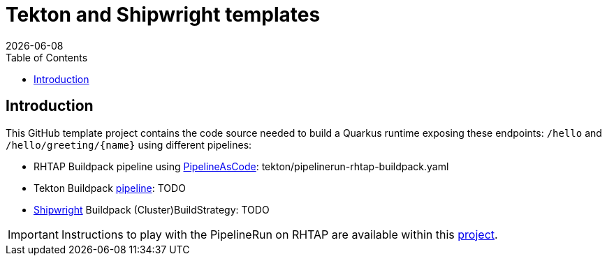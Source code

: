 = Tekton and Shipwright templates
:icons: font
:revdate: {docdate}
:toc: left
:toclevels: 2
ifdef::env-github[]
:tip-caption: :bulb:
:note-caption: :information_source:
:important-caption: :heavy_exclamation_mark:
:caution-caption: :fire:
:warning-caption: :warning:
endif::[]

== Introduction

This GitHub template project contains the code source needed to build a Quarkus runtime exposing these endpoints: `/hello` and `+/hello/greeting/{name}+`
using different pipelines:

- RHTAP Buildpack pipeline using https://pipelinesascode.com/[PipelineAsCode]: tekton/pipelinerun-rhtap-buildpack.yaml
- Tekton Buildpack https://tekton.dev/[pipeline]: TODO
- https://shipwright.io/[Shipwright] Buildpack (Cluster)BuildStrategy: TODO

IMPORTANT: Instructions to play with the PipelineRun on RHTAP are available within this https://github.com/redhat-buildpacks/testing/tree/main#4-rhtap[project].

